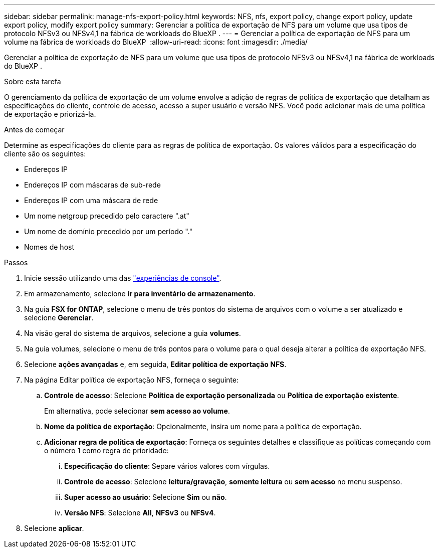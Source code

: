 ---
sidebar: sidebar 
permalink: manage-nfs-export-policy.html 
keywords: NFS, nfs, export policy, change export policy, update export policy, modify export policy 
summary: Gerenciar a política de exportação de NFS para um volume que usa tipos de protocolo NFSv3 ou NFSv4,1 na fábrica de workloads do BlueXP . 
---
= Gerenciar a política de exportação de NFS para um volume na fábrica de workloads do BlueXP 
:allow-uri-read: 
:icons: font
:imagesdir: ./media/


[role="lead"]
Gerenciar a política de exportação de NFS para um volume que usa tipos de protocolo NFSv3 ou NFSv4,1 na fábrica de workloads do BlueXP .

.Sobre esta tarefa
O gerenciamento da política de exportação de um volume envolve a adição de regras de política de exportação que detalham as especificações do cliente, controle de acesso, acesso a super usuário e versão NFS. Você pode adicionar mais de uma política de exportação e priorizá-la.

.Antes de começar
Determine as especificações do cliente para as regras de política de exportação. Os valores válidos para a especificação do cliente são os seguintes:

* Endereços IP
* Endereços IP com máscaras de sub-rede
* Endereços IP com uma máscara de rede
* Um nome netgroup precedido pelo caractere ".at"
* Um nome de domínio precedido por um período "."
* Nomes de host


.Passos
. Inicie sessão utilizando uma das link:https://docs.netapp.com/us-en/workload-setup-admin/console-experiences.html["experiências de console"^].
. Em armazenamento, selecione *ir para inventário de armazenamento*.
. Na guia *FSX for ONTAP*, selecione o menu de três pontos do sistema de arquivos com o volume a ser atualizado e selecione *Gerenciar*.
. Na visão geral do sistema de arquivos, selecione a guia *volumes*.
. Na guia volumes, selecione o menu de três pontos para o volume para o qual deseja alterar a política de exportação NFS.
. Selecione *ações avançadas* e, em seguida, *Editar política de exportação NFS*.
. Na página Editar política de exportação NFS, forneça o seguinte:
+
.. *Controle de acesso*: Selecione *Política de exportação personalizada* ou *Política de exportação existente*.
+
Em alternativa, pode selecionar *sem acesso ao volume*.

.. *Nome da política de exportação*: Opcionalmente, insira um nome para a política de exportação.
.. *Adicionar regra de política de exportação*: Forneça os seguintes detalhes e classifique as políticas começando com o número 1 como regra de prioridade:
+
... *Especificação do cliente*: Separe vários valores com vírgulas.
... *Controle de acesso*: Selecione *leitura/gravação*, *somente leitura* ou *sem acesso* no menu suspenso.
... *Super acesso ao usuário*: Selecione *Sim* ou *não*.
... *Versão NFS*: Selecione *All*, *NFSv3* ou *NFSv4*.




. Selecione *aplicar*.

